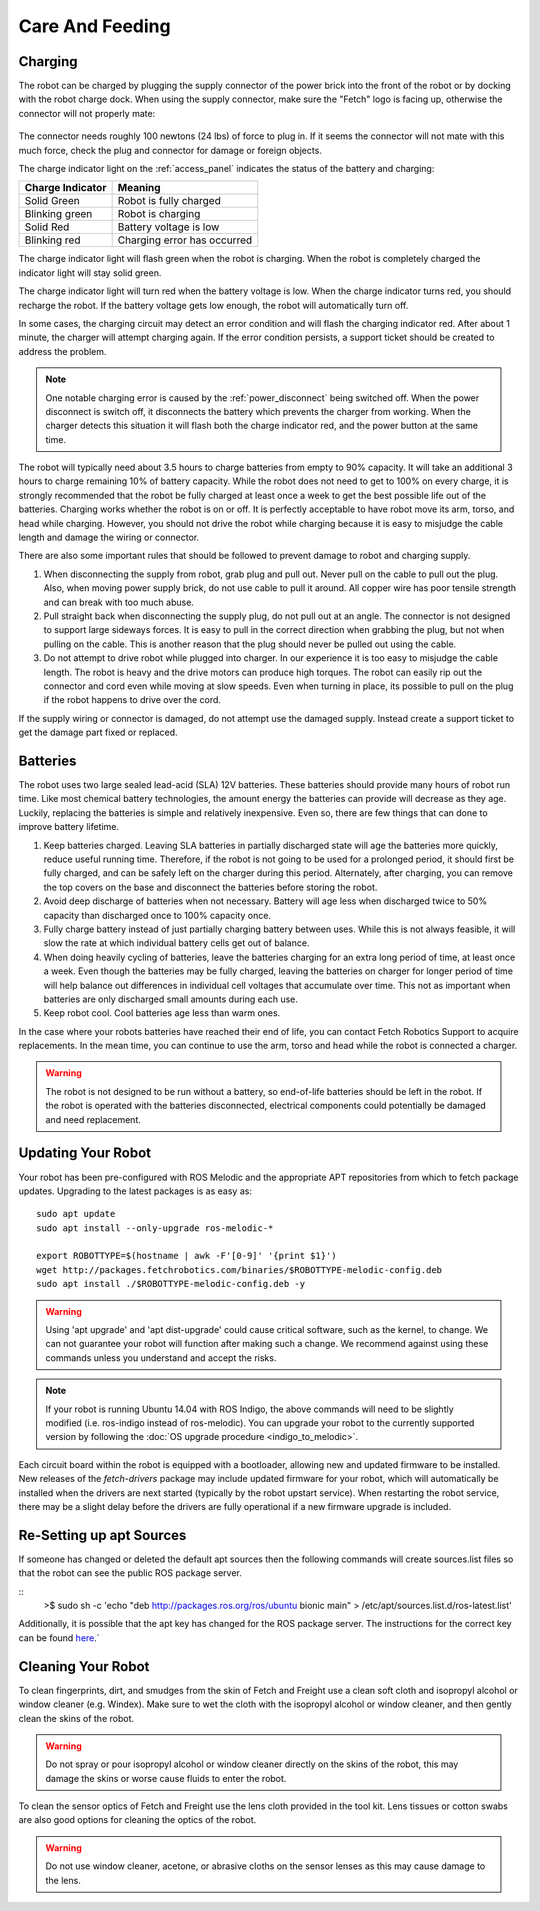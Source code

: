 Care And Feeding
================

.. _charging:

Charging
--------

The robot can be charged by plugging the supply connector of the power
brick into the front of the robot or by docking with the robot charge
dock. When using the supply connector, make sure the "Fetch" logo is
facing up, otherwise the connector will not properly mate:

.. figure:: _static/charge_plug.png
   :width: 100%
   :align: center
   :figclass: align-centered

The connector needs roughly 100 newtons (24 lbs) of force to plug in.
If it seems the connector will not mate with this much force, check
the plug and connector for damage or foreign objects.

The charge indicator light on the :ref:`access_panel` indicates
the status of the battery and charging:

================= =================
Charge Indicator  Meaning
================= =================
Solid Green       Robot is fully charged
Blinking green    Robot is charging
Solid Red         Battery voltage is low
Blinking red      Charging error has occurred
================= =================

The charge indicator light will flash green when the robot is charging.
When the robot is completely charged the indicator light will stay
solid green.

The charge indicator light will turn red when the battery voltage is low.
When the charge indicator turns red, you should recharge the robot.
If the battery voltage gets low enough, the robot will automatically
turn off.

In some cases, the charging circuit may detect an error condition
and will flash the charging indicator red. After about 1 minute, the
charger will attempt charging again. If the error condition persists,
a support ticket should be created to address the problem.

.. note::

   One notable charging error is caused by the :ref:`power_disconnect` being switched off.
   When the power disconnect is switch off, it disconnects the battery which prevents the
   charger from working. When the charger detects this situation it will flash both the
   charge indicator red, and the power button at the same time.

The robot will typically need about 3.5 hours to charge batteries from empty to
90% capacity. It will take an additional 3 hours to charge remaining 10% of
battery capacity. While the robot does not need to get to 100% on every charge,
it is strongly recommended that the robot be fully charged at least once a week
to get the best possible life out of the batteries. Charging works whether
the robot is on or off. It is perfectly acceptable to have robot move its arm,
torso, and head while charging. However, you should not drive the
robot while charging because it is easy to misjudge the cable length
and damage the wiring or connector.

There are also some important rules that should be followed to prevent damage to
robot and charging supply.

1. When disconnecting the supply from robot, grab plug and pull out.
   Never pull on the cable to pull out the plug.
   Also, when moving power supply brick, do not use cable to pull it around.
   All copper wire has poor tensile strength and can break with too much abuse.

2. Pull straight back when disconnecting the supply plug, do not pull out at an angle.
   The connector is not designed to support large sideways forces.
   It is easy to pull in the correct direction when grabbing the plug, but
   not when pulling on the cable. This is another reason that the plug should
   never be pulled out using the cable.

3. Do not attempt to drive robot while plugged into charger.
   In our experience it is too easy to misjudge the cable length.
   The robot is heavy and the drive motors can produce high torques.
   The robot can easily rip out the connector and cord even while moving at slow speeds.
   Even when turning in place, its possible to pull on the plug if the robot
   happens to drive over the cord.

If the supply wiring or connector is damaged, do not attempt use the damaged supply.
Instead create a support ticket to get the damage part fixed or replaced.

.. _batteries:

Batteries
---------

The robot uses two large sealed lead-acid (SLA) 12V batteries. These batteries
should provide many hours of robot run time. Like most chemical battery
technologies, the amount energy the batteries can provide will decrease as they age.
Luckily, replacing the batteries is simple and relatively inexpensive.
Even so, there are few things that can done to improve battery lifetime.

1. Keep batteries charged. Leaving SLA batteries in partially discharged state will
   age the batteries more quickly, reduce useful running time.  Therefore, if the robot
   is not going to be used for a prolonged period, it should first be fully charged, and
   can be safely left on the charger during this period.  Alternately, after charging,
   you can remove the top covers on the base and disconnect the batteries before storing
   the robot.

2. Avoid deep discharge of batteries when not necessary.
   Battery will age less when discharged twice to 50% capacity than discharged
   once to 100% capacity once.

3. Fully charge battery instead of just partially charging battery between
   uses.  While this is not always feasible, it will slow the rate at which
   individual battery cells get out of balance.

4. When doing heavily cycling of batteries, leave the batteries charging for an extra long
   period of time, at least once a week.
   Even though the batteries may be fully charged, leaving
   the batteries on charger for longer period of time will help balance out
   differences in individual cell voltages that accumulate over time.
   This not as important when batteries are only discharged small amounts during each use.

5. Keep robot cool.  Cool batteries age less than warm ones.

In the case where your robots batteries have reached their end of life, you can contact
Fetch Robotics Support to acquire replacements.  In the mean time, you can continue to use
the arm, torso and head while the robot is connected a charger.

.. warning::

    The robot is not designed to be run without a battery, so end-of-life batteries should
    be left in the robot. If the robot is operated with the batteries disconnected,
    electrical components could potentially be damaged and need replacement.

.. _updating:

Updating Your Robot
-------------------

Your robot has been pre-configured with ROS Melodic and the appropriate
APT repositories from which to fetch package updates.
Upgrading to the latest packages is as easy as:

::

  sudo apt update
  sudo apt install --only-upgrade ros-melodic-*

  export ROBOTTYPE=$(hostname | awk -F'[0-9]' '{print $1}')
  wget http://packages.fetchrobotics.com/binaries/$ROBOTTYPE-melodic-config.deb
  sudo apt install ./$ROBOTTYPE-melodic-config.deb -y

.. warning::

    Using 'apt upgrade' and 'apt dist-upgrade' could cause critical
    software, such as the kernel, to change. We can not guarantee your robot
    will function after making such a change. We recommend against using these
    commands unless you understand and accept the risks.

.. note::

    If your robot is running Ubuntu 14.04 with ROS Indigo, the above commands
    will need to be slightly modified (i.e. ros-indigo instead of ros-melodic).
    You can upgrade your robot to the currently supported version by following
    the :doc:`OS upgrade procedure <indigo_to_melodic>`.

Each circuit board within the robot is equipped with a bootloader, allowing
new and updated firmware to be installed. New releases of the `fetch-drivers`
package may include updated firmware for your robot, which will automatically
be installed when the drivers are next started (typically by the robot upstart
service). When restarting the robot service, there may be a slight delay
before the drivers are fully operational if a new firmware upgrade is included.

Re-Setting up apt Sources
-------------------------

If someone has changed or deleted the default apt sources then the
following commands will create sources.list files so that the robot can see
the public ROS package server.

::
    >$ sudo sh -c 'echo "deb http://packages.ros.org/ros/ubuntu bionic main" > /etc/apt/sources.list.d/ros-latest.list'

Additionally, it is possible that the apt key has changed for the ROS
package server.  The instructions for the correct key can be found
`here <https://wiki.ros.org/melodic/Installation/Ubuntu#Installation.2FUbuntu.2FSources.Set_up_your_keys>`__.`

Cleaning Your Robot
-------------------

To clean fingerprints, dirt, and smudges from the skin of Fetch and
Freight use a clean soft cloth and isopropyl alcohol or window cleaner
(e.g. Windex). Make sure to wet the cloth with the isopropyl alcohol
or window cleaner, and then gently clean the skins of the robot.

.. warning::

    Do not spray or pour isopropyl alcohol or window cleaner directly
    on the skins of the robot, this may damage the skins or worse
    cause fluids to enter the robot.

To clean the sensor optics of Fetch and Freight use the lens cloth
provided in the tool kit. Lens tissues or cotton swabs are also good
options for cleaning the optics of the robot.

.. warning::

    Do not use window cleaner, acetone, or abrasive cloths on the sensor
    lenses as this may cause damage to the lens.
